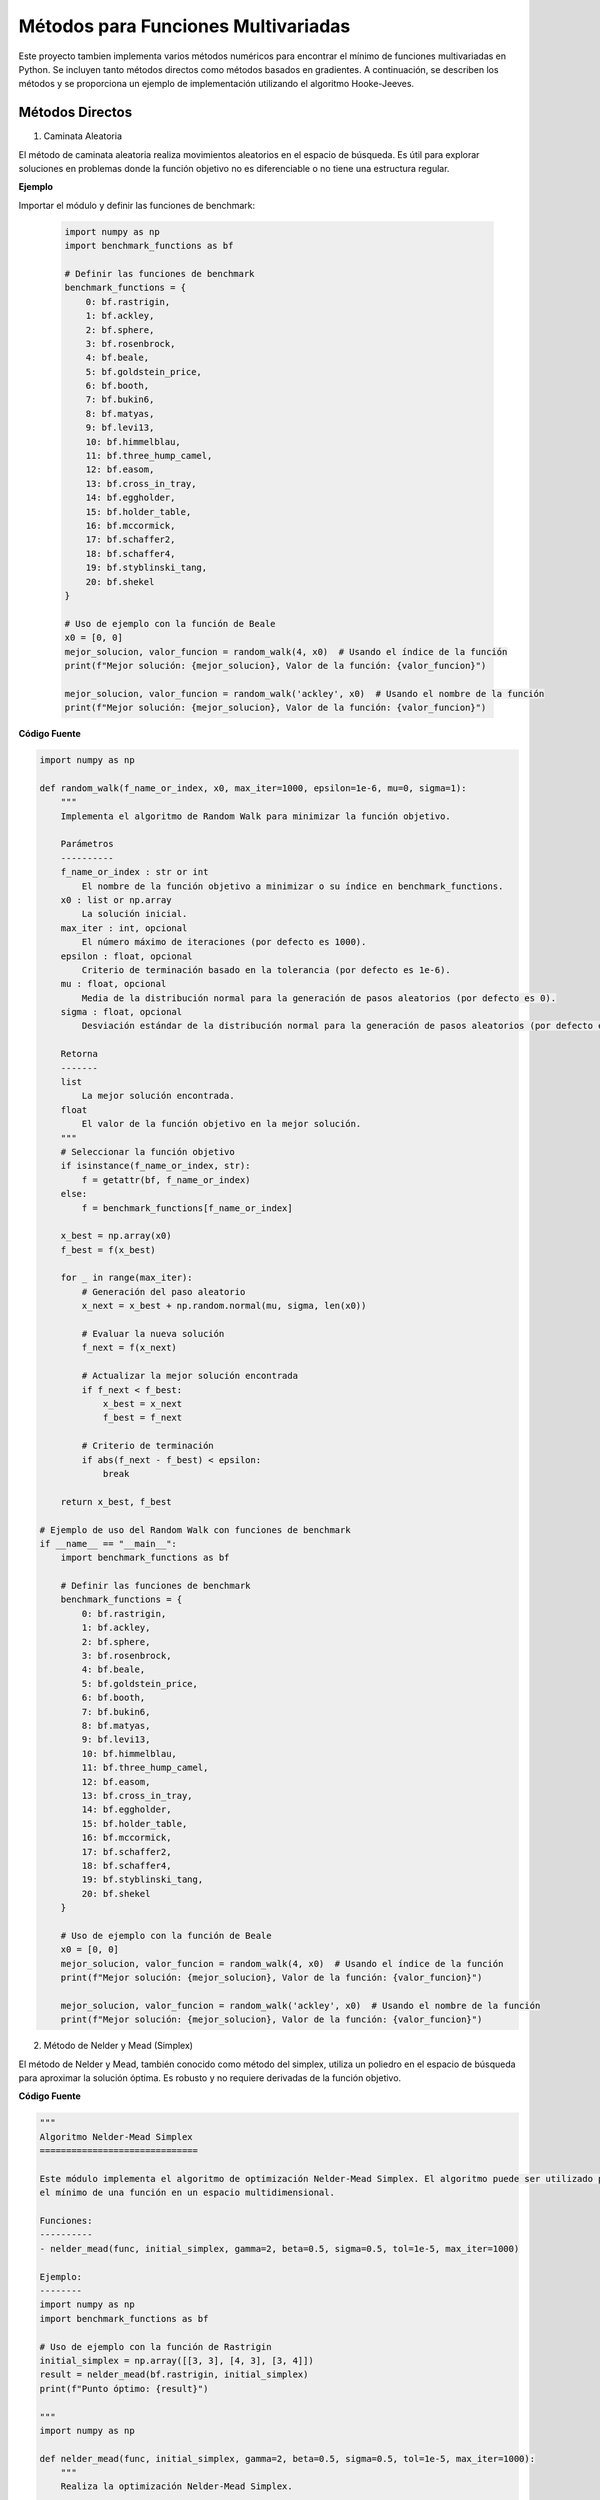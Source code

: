 Métodos para Funciones Multivariadas
====================================

Este proyecto tambien implementa varios métodos numéricos para encontrar el mínimo de funciones multivariadas en Python. Se incluyen tanto métodos directos como métodos basados en gradientes. A continuación, se describen los métodos y se proporciona un ejemplo de implementación utilizando el algoritmo Hooke-Jeeves.


Métodos Directos
----------------

1. Caminata Aleatoria

El método de caminata aleatoria realiza movimientos aleatorios en el espacio de búsqueda. Es útil para explorar soluciones en problemas donde la función objetivo no es diferenciable o no tiene una estructura regular.

.. def:: random_walk(f_name_or_index, x0, max_iter=1000, epsilon=1e-6, mu=0, sigma=1)

  Implementa el algoritmo de Random Walk para minimizar la función objetivo.

  :param f_name_or_index: El nombre de la función objetivo a minimizar o su índice en `benchmark_functions`.
  :type f_name_or_index: str or int
  :param x0: La solución inicial.
  :type x0: list or np.array
  :param max_iter: El número máximo de iteraciones (por defecto es 1000).
  :type max_iter: int, optional
  :param epsilon: Criterio de terminación basado en la tolerancia (por defecto es 1e-6).
  :type epsilon: float, optional
  :param mu: Media de la distribución normal para la generación de pasos aleatorios (por defecto es 0).
  :type mu: float, optional
  :param sigma: Desviación estándar de la distribución normal para la generación de pasos aleatorios (por defecto es 1).
  :type sigma: float, optional

  :returns: La mejor solución encontrada y el valor de la función objetivo en la mejor solución.
  :rtype: tuple

**Ejemplo**

Importar el módulo y definir las funciones de benchmark:

  .. code-block:: python

      import numpy as np
      import benchmark_functions as bf

      # Definir las funciones de benchmark
      benchmark_functions = {
          0: bf.rastrigin,
          1: bf.ackley,
          2: bf.sphere,
          3: bf.rosenbrock,
          4: bf.beale,
          5: bf.goldstein_price,
          6: bf.booth,
          7: bf.bukin6,
          8: bf.matyas,
          9: bf.levi13,
          10: bf.himmelblau,
          11: bf.three_hump_camel,
          12: bf.easom,
          13: bf.cross_in_tray,
          14: bf.eggholder,
          15: bf.holder_table,
          16: bf.mccormick,
          17: bf.schaffer2,
          18: bf.schaffer4,
          19: bf.styblinski_tang,
          20: bf.shekel
      }

      # Uso de ejemplo con la función de Beale
      x0 = [0, 0]
      mejor_solucion, valor_funcion = random_walk(4, x0)  # Usando el índice de la función
      print(f"Mejor solución: {mejor_solucion}, Valor de la función: {valor_funcion}")

      mejor_solucion, valor_funcion = random_walk('ackley', x0)  # Usando el nombre de la función
      print(f"Mejor solución: {mejor_solucion}, Valor de la función: {valor_funcion}")

**Código Fuente**

.. code-block:: python

    import numpy as np

    def random_walk(f_name_or_index, x0, max_iter=1000, epsilon=1e-6, mu=0, sigma=1):
        """
        Implementa el algoritmo de Random Walk para minimizar la función objetivo.

        Parámetros
        ----------
        f_name_or_index : str or int
            El nombre de la función objetivo a minimizar o su índice en benchmark_functions.
        x0 : list or np.array
            La solución inicial.
        max_iter : int, opcional
            El número máximo de iteraciones (por defecto es 1000).
        epsilon : float, opcional
            Criterio de terminación basado en la tolerancia (por defecto es 1e-6).
        mu : float, opcional
            Media de la distribución normal para la generación de pasos aleatorios (por defecto es 0).
        sigma : float, opcional
            Desviación estándar de la distribución normal para la generación de pasos aleatorios (por defecto es 1).

        Retorna
        -------
        list
            La mejor solución encontrada.
        float
            El valor de la función objetivo en la mejor solución.
        """
        # Seleccionar la función objetivo
        if isinstance(f_name_or_index, str):
            f = getattr(bf, f_name_or_index)
        else:
            f = benchmark_functions[f_name_or_index]

        x_best = np.array(x0)
        f_best = f(x_best)

        for _ in range(max_iter):
            # Generación del paso aleatorio
            x_next = x_best + np.random.normal(mu, sigma, len(x0))

            # Evaluar la nueva solución
            f_next = f(x_next)

            # Actualizar la mejor solución encontrada
            if f_next < f_best:
                x_best = x_next
                f_best = f_next

            # Criterio de terminación
            if abs(f_next - f_best) < epsilon:
                break

        return x_best, f_best

    # Ejemplo de uso del Random Walk con funciones de benchmark
    if __name__ == "__main__":
        import benchmark_functions as bf

        # Definir las funciones de benchmark
        benchmark_functions = {
            0: bf.rastrigin,
            1: bf.ackley,
            2: bf.sphere,
            3: bf.rosenbrock,
            4: bf.beale,
            5: bf.goldstein_price,
            6: bf.booth,
            7: bf.bukin6,
            8: bf.matyas,
            9: bf.levi13,
            10: bf.himmelblau,
            11: bf.three_hump_camel,
            12: bf.easom,
            13: bf.cross_in_tray,
            14: bf.eggholder,
            15: bf.holder_table,
            16: bf.mccormick,
            17: bf.schaffer2,
            18: bf.schaffer4,
            19: bf.styblinski_tang,
            20: bf.shekel
        }

        # Uso de ejemplo con la función de Beale
        x0 = [0, 0]
        mejor_solucion, valor_funcion = random_walk(4, x0)  # Usando el índice de la función
        print(f"Mejor solución: {mejor_solucion}, Valor de la función: {valor_funcion}")

        mejor_solucion, valor_funcion = random_walk('ackley', x0)  # Usando el nombre de la función
        print(f"Mejor solución: {mejor_solucion}, Valor de la función: {valor_funcion}")


2. Método de Nelder y Mead (Simplex)

El método de Nelder y Mead, también conocido como método del simplex, utiliza un poliedro en el espacio de búsqueda para aproximar la solución óptima. Es robusto y no requiere derivadas de la función objetivo.

.. def:: **nelder_mead(func, initial_simplex, gamma=2, beta=0.5, sigma=0.5, tol=1e-5, max_iter=1000)

  Realiza la optimización Nelder-Mead Simplex para minimizar la función objetivo.

  :param func: La función objetivo a minimizar.
  :type func: callable
  :param initial_simplex: Simplejo inicial (array de puntos).
  :type initial_simplex: np.ndarray
  :param gamma: Parámetro de expansión (por defecto es 2).
  :type gamma: float, optional
  :param beta: Parámetro de contracción (por defecto es 0.5).
  :type beta: float, optional
  :param sigma: Parámetro de reducción (por defecto es 0.5).
  :type sigma: float, optional
  :param tol: Tolerancia para la terminación (por defecto es 1e-5).
  :type tol: float, optional
  :param max_iter: Número máximo de iteraciones (por defecto es 1000).
  :type max_iter: int, optional

  :returns: La posición estimada del mínimo encontrado.
  :rtype: np.ndarray

**Código Fuente**

.. code-block:: python

    """
    Algoritmo Nelder-Mead Simplex
    ==============================

    Este módulo implementa el algoritmo de optimización Nelder-Mead Simplex. El algoritmo puede ser utilizado para encontrar 
    el mínimo de una función en un espacio multidimensional.

    Funciones:
    ----------
    - nelder_mead(func, initial_simplex, gamma=2, beta=0.5, sigma=0.5, tol=1e-5, max_iter=1000)

    Ejemplo:
    --------
    import numpy as np
    import benchmark_functions as bf

    # Uso de ejemplo con la función de Rastrigin
    initial_simplex = np.array([[3, 3], [4, 3], [3, 4]])
    result = nelder_mead(bf.rastrigin, initial_simplex)
    print(f"Punto óptimo: {result}")

    """
    import numpy as np

    def nelder_mead(func, initial_simplex, gamma=2, beta=0.5, sigma=0.5, tol=1e-5, max_iter=1000):
        """
        Realiza la optimización Nelder-Mead Simplex.

        Parámetros
        ----------
        func : callable
            La función objetivo a minimizar.
        initial_simplex : np.ndarray
            Simplejo inicial (array de puntos).
        gamma : float, opcional
            Parámetro de expansión (por defecto es 2).
        beta : float, opcional
            Parámetro de contracción (por defecto es 0.5).
        sigma : float, opcional
            Parámetro de reducción (por defecto es 0.5).
        tol : float, opcional
            Tolerancia para la terminación (por defecto es 1e-5).
        max_iter : int, opcional
            Número máximo de iteraciones (por defecto es 1000).

        Retorna
        -------
        np.ndarray
            La posición estimada del mínimo.
        """
        simplex = initial_simplex.copy()
        num_points = len(simplex)
        
        for iteration in range(max_iter):
            # Ordenar los puntos del simplex por sus valores de función
            simplex = sorted(simplex, key=lambda x: func(x))
            x_best = simplex[0]
            x_worst = simplex[-1]
            x_second_worst = simplex[-2]

            # Calcular el centroide de los mejores puntos
            x_centroid = np.mean(simplex[:-1], axis=0)

            # Reflexión
            x_reflected = x_centroid + gamma * (x_centroid - x_worst)
            if func(x_best) <= func(x_reflected) < func(x_second_worst):
                simplex[-1] = x_reflected
            else:
                if func(x_reflected) < func(x_best):
                    # Expansión
                    x_expanded = x_centroid + gamma * (x_reflected - x_centroid)
                    if func(x_expanded) < func(x_reflected):
                        simplex[-1] = x_expanded
                    else:
                        simplex[-1] = x_reflected
                else:
                    # Contracción
                    x_contracted = x_centroid + beta * (x_worst - x_centroid)
                    if func(x_contracted) < func(x_worst):
                        simplex[-1] = x_contracted
                    else:
                        # Reducción
                        simplex = [x_best + sigma * (x - x_best) for x in simplex[1:]]
                        simplex.insert(0, x_best)

            # Verificar la convergencia
            if np.std([func(x) for x in simplex]) < tol:
                break

        return simplex[0]

    # Ejemplo de uso del Nelder-Mead Simplex con funciones de benchmark
    if __name__ == "__main__":
        import benchmark_functions as bf

        # Definir las funciones de benchmark
        benchmark_functions = {
            0: bf.rastrigin,
            1: bf.ackley,
            2: bf.sphere,
            3: bf.rosenbrock,
            4: bf.beale,
            5: bf.goldstein_price,
            6: bf.booth,
            7: bf.bukin6,
            8: bf.matyas,
            9: bf.levi13,
            10: bf.himmelblau,
            11: bf.three_hump_camel,
            12: bf.easom,
            13: bf.cross_in_tray,
            14: bf.eggholder,
            15: bf.holder_table,
            16: bf.mccormick,
            17: bf.schaffer2,
            18: bf.schaffer4,
            19: bf.styblinski_tang,
            20: bf.shekel
        }

        # Uso de ejemplo con la función de Rastrigin
        initial_simplex = np.array([[3, 3], [4, 3], [3, 4]])
        result = nelder_mead(benchmark_functions[0], initial_simplex)
        print(f"Punto óptimo: {result}")


3. Método de Hooke-Jeeves

El método de Hooke-Jeeves es una técnica de búsqueda directa que explora el espacio de búsqueda mediante pasos incrementales y reducciones adaptativas del tamaño del paso. Es efectivo para encontrar mínimos locales en funciones continuas.

.. def:: hooke_jeeves(x_initial, delta, alpha, function, max_iterations=1000, tolerance=1e-6)

  Realiza la optimización Hooke-Jeeves para minimizar la función objetivo.

  :param x_initial: La solución inicial.
  :type x_initial: list or np.ndarray
  :param delta: Paso de búsqueda.
  :type delta: float
  :param alpha: Factor de reducción del paso.
  :type alpha: float
  :param function: La función objetivo a minimizar.
  :type function: callable
  :param max_iterations: Número máximo de iteraciones (por defecto es 1000).
  :type max_iterations: int, optional
  :param tolerance: Tolerancia para la terminación (por defecto es 1e-6).
  :type tolerance: float, optional

  :returns: La posición estimada del mínimo encontrado, el valor de la función objetivo en la mejor solución, y la trayectoria de puntos visitados.
  :rtype: np.ndarray, float, np.ndarray

**codigo fuente**

.. code-block:: python
    """
    Algoritmo Hooke-Jeeves
    ==============================

    Este módulo implementa el algoritmo de optimización Hooke-Jeeves. El algoritmo puede ser utilizado para encontrar 
    el mínimo de una función en un espacio multidimensional.

    Funciones:
    ----------
    - hooke_jeeves(x_initial, delta, alpha, function, max_iterations=1000, tolerance=1e-6)

    Ejemplo:
    --------
    import numpy as np
    import benchmark_functions as bf

    # Uso de ejemplo con la función de Rastrigin
    x_initial = [0, 0]
    delta = 0.5
    alpha = 0.5
    result, value, path = hooke_jeeves(x_initial, delta, alpha, bf.rastrigin)
    print(f"Punto óptimo: {result}, Valor de la función: {value}")

    """

    import numpy as np

    def hooke_jeeves(x_initial, delta, alpha, function, max_iterations=1000, tolerance=1e-6):
        """
        Realiza la optimización Hooke-Jeeves.

        Parámetros
        ----------
        x_initial : list or np.array
            La solución inicial.
        delta : float
            Paso de búsqueda.
        alpha : float
            Factor de reducción del paso.
        function : callable
            La función objetivo a minimizar.
        max_iterations : int, opcional
            Número máximo de iteraciones (por defecto es 1000).
        tolerance : float, opcional
            Tolerancia para la terminación (por defecto es 1e-6).

        Retorna
        -------
        np.ndarray
            La posición estimada del mínimo.
        float
            El valor de la función objetivo en la mejor solución.
        np.ndarray
            La trayectoria de puntos visitados durante la optimización.
        """
        x = np.array(x_initial)
        n = len(x)
        delta_x = np.eye(n) * delta
        f_current = function(x)
        path = [x]

        for _ in range(max_iterations):
            f_best = f_current
            x_best = x.copy()

            for d in range(n):
                x_new = x + delta_x[d]
                f_new = function(x_new)
                if f_new < f_best:
                    f_best = f_new
                    x_best = x_new
                else:
                    x_new = x - delta_x[d]
                    f_new = function(x_new)
                    if f_new < f_best:
                        f_best = f_new
                        x_best = x_new

            if f_best >= f_current:
                delta *= alpha
                delta_x = np.eye(n) * delta
            else:
                x = x_best
                f_current = f_best
                path.append(x)

            if np.abs(f_current - f_best) < tolerance:
                break

        return x, f_current, np.array(path)

    # Ejemplo de uso del Hooke-Jeeves con funciones de benchmark
    if __name__ == "__main__":
        import benchmark_functions as bf

        # Definir las funciones de benchmark
        benchmark_functions = {
            0: bf.rastrigin,
            1: bf.ackley,
            2: bf.sphere,
            3: bf.rosenbrock,
            4: bf.beale,
            5: bf.goldstein_price,
            6: bf.booth,
            7: bf.bukin6,
            8: bf.matyas,
            9: bf.levi13,
            10: bf.himmelblau,
            11: bf.three_hump_camel,
            12: bf.easom,
            13: bf.cross_in_tray,
            14: bf.eggholder,
            15: bf.holder_table,
            16: bf.mccormick,
            17: bf.schaffer2,
            18: bf.schaffer4,
            19: bf.styblinski_tang,
            20: bf.shekel
        }

        # Uso de ejemplo con la función de Rastrigin
        x_initial = [0, 0]
        delta = 0.5
        alpha = 0.5
        result, value, path = hooke_jeeves(x_initial, delta, alpha, benchmark_functions[0])
        print(f"Punto óptimo: {result}, Valor de la función: {value}")

Métodos de Gradiente
--------------------

1. Método de Cauchy

El método de Cauchy utiliza una combinación de descensos por gradiente y pasos de búsqueda lineal para encontrar el mínimo local de una función. Es eficiente pero puede requerir ajustes en el tamaño de paso.

.. def:: regla_eliminacion(x1, x2, fx1, fx2, a, b)

  Implementa la regla de eliminación para la búsqueda unidireccional.
  
  :param x1: Primer punto en el intervalo.
  :type x1: float
  :param x2: Segundo punto en el intervalo.
  :type x2: float
  :param fx1: Valor de la función en x1.
  :type fx1: float
  :param fx2: Valor de la función en x2.
  :type fx2: float
  :param a: Límite inferior del intervalo.
  :type a: float
  :param b: Límite superior del intervalo.
  :type b: float
  :returns: Nuevos límites del intervalo después de la eliminación.
  :rtype: tuple

.. def:: w_to_x(w, a, b)

  Convierte un valor w en el intervalo [0, 1] a un valor en el intervalo [a, b].
  
  :param w: Valor en el intervalo [0, 1].
  :type w: float
  :param a: Límite inferior del intervalo original.
  :type a: float
  :param b: Límite superior del intervalo original.
  :type b: float
  :returns: Valor correspondiente en el intervalo [a, b].
  :rtype: float

.. def:: busquedaDorada(funcion, epsilon, a, b)

  Realiza una búsqueda dorada para minimizar una función en un intervalo dado.
  
  :param funcion: Función unidimensional a minimizar.
  :type funcion: callable
  :param epsilon: Tolerancia para la convergencia.
  :type epsilon: float
  :param a: Límite inferior del intervalo.
  :type a: float
  :param b: Límite superior del intervalo.
  :type b: float
  :returns: Punto en el intervalo [a, b] que minimiza la función.
  :rtype: float

.. def:: gradiente(f, x, deltaX=0.001)

  Calcula el gradiente numérico de una función en un punto dado.
  
  :param f: Función de la cual se quiere calcular el gradiente.
  :type f: callable
  :param x: Lista o tupla con las coordenadas en las que se calcula el gradiente.
  :type x: list or tuple
  :param deltaX: Incremento pequeño para aproximar la derivada (por defecto es 0.001).
  :type deltaX: float
  :returns: Gradiente numérico de la función en el punto dado.
  :rtype: list

.. def:: cauchy(funcion, x0, epsilon1, epsilon2, M, optimizador_univariable)

  Implementa el método de Cauchy para minimizar una función.
  
  :param funcion: Función a minimizar.
  :type funcion: callable
  :param x0: Punto inicial.
  :type x0: list or np.ndarray
  :param epsilon1: Tolerancia para el gradiente.
  :type epsilon1: float
  :param epsilon2: Tolerancia para el cambio en x.
  :type epsilon2: float
  :param M: Número máximo de iteraciones.
  :type M: int
  :param optimizador_univariable: Método de búsqueda unidireccional.
  :type optimizador_univariable: callable
  :returns: Punto que minimiza la función y el valor de la función en ese punto.
  :rtype: np.ndarray, float

**codigo fuente**

.. code-block:: python
 
    """
    Algoritmo de Cauchy
    ==============================

    Este módulo implementa el algoritmo de optimización de Cauchy. El algoritmo puede ser utilizado para encontrar 
    el mínimo de una función en un espacio multidimensional.

    Funciones:
    ----------
    - regla_eliminacion(x1, x2, fx1, fx2, a, b)
    - w_to_x(w, a, b)
    - busquedaDorada(funcion, epsilon, a, b)
    - gradiente(f, x, deltaX=0.001)
    - cauchy(funcion, x0, epsilon1, epsilon2, M, optimizador_univariable)

    Ejemplo:
    --------
    import numpy as np
    import benchmark_functions as bf

    # Uso de ejemplo con la función de Himmelblau
    x0 = [0.0, 0.0]
    resultado, valor = cauchy(bf.himmelblau, x0, 0.001, 0.001, 100, busquedaDorada)
    print(f"Resultado Cauchy: {resultado}, Valor de la función: {valor}")
    """

    import math
    import numpy as np

    def regla_eliminacion(x1, x2, fx1, fx2, a, b):
        """
        Regla de eliminación para la búsqueda unidireccional.
        
        :param x1: Primer punto en el intervalo.
        :param x2: Segundo punto en el intervalo.
        :param fx1: Valor de la función en x1.
        :param fx2: Valor de la función en x2.
        :param a: Límite inferior del intervalo.
        :param b: Límite superior del intervalo.
        :return: Nuevos límites del intervalo después de la eliminación.
        """
        if fx1 > fx2:
            return x1, b
        if fx1 < fx2:
            return a, x2
        return x1, x2

    def w_to_x(w, a, b):
        """
        Convierte un valor w en el intervalo [0, 1] a un valor en el intervalo [a, b].
        
        :param w: Valor en el intervalo [0, 1].
        :param a: Límite inferior del intervalo original.
        :param b: Límite superior del intervalo original.
        :return: Valor correspondiente en el intervalo [a, b].
        """
        return w * (b - a) + a

    def busquedaDorada(funcion, epsilon, a, b):
        """
        Realiza una búsqueda dorada para minimizar una función en un intervalo dado.
        
        :param funcion: Función unidimensional a minimizar.
        :param epsilon: Tolerancia para la convergencia.
        :param a: Límite inferior del intervalo.
        :param b: Límite superior del intervalo.
        :return: Punto en el intervalo [a, b] que minimiza la función.
        """
        PHI = (1 + math.sqrt(5)) / 2 - 1
        aw, bw = 0, 1
        Lw = 1
        k = 1
        
        while Lw > epsilon:
            w2 = aw + PHI * Lw
            w1 = bw - PHI * Lw
            aw, bw = regla_eliminacion(w1, w2, funcion(w_to_x(w1, a, b)), funcion(w_to_x(w2, a, b)), aw, bw)
            k += 1
            Lw = bw - aw
            
        return (w_to_x(aw, a, b) + w_to_x(bw, a, b)) / 2

    def gradiente(f, x, deltaX=0.001):
        """
        Calcula el gradiente numérico de una función en un punto dado.
        
        :param f: Función de la cual se quiere calcular el gradiente.
        :param x: Lista o tupla con las coordenadas en las que se calcula el gradiente.
        :param deltaX: Incremento pequeño para aproximar la derivada.
        :return: Gradiente numérico de la función en el punto dado.
        """
        grad = []
        for i in range(len(x)):
            xp = x.copy()
            xn = x.copy()
            xp[i] += deltaX
            xn[i] -= deltaX
            grad.append((f(xp) - f(xn)) / (2 * deltaX))
        return grad

    def cauchy(funcion, x0, epsilon1, epsilon2, M, optimizador_univariable):
        """
        Implementa el método de Cauchy para minimizar una función.
        
        :param funcion: Función a minimizar.
        :param x0: Punto inicial.
        :param epsilon1: Tolerancia para el gradiente.
        :param epsilon2: Tolerancia para el cambio en x.
        :param M: Número máximo de iteraciones.
        :param optimizador_univariable: Método de búsqueda unidireccional.
        :return: Punto que minimiza la función y el valor de la función en ese punto.
        """
        terminar = False
        xk = x0
        k = 0
        
        while not terminar:
            grad = gradiente(funcion, xk)
            
            if math.sqrt(sum(g**2 for g in grad)) < epsilon1 or k >= M:
                terminar = True
            else:
                def alpha_function(alpha):
                    return funcion([xk[i] - alpha * grad[i] for i in range(len(xk))])
                
                alpha = optimizador_univariable(alpha_function, epsilon=epsilon2, a=0.0, b=1.0)
                x_k1 = [xk[i] - alpha * grad[i] for i in range(len(xk))]
                
                if math.sqrt(sum((x_k1[i] - xk[i])**2 for i in range(len(xk)))) / (math.sqrt(sum(xk[i]**2 for i in range(len(xk)))) + 1e-5) <= epsilon2:
                    terminar = True
                else:
                    k += 1
                    xk = x_k1
        
        return xk, funcion(xk)

    if __name__ == "__main__":
        import benchmark_functions as bf
        # Definir las funciones de benchmark
        benchmark_functions = {
            0: bf.rastrigin,
            1: bf.ackley,
            2: bf.sphere,
            3: bf.rosenbrock,
            4: bf.beale,
            5: bf.goldstein_price,
            6: bf.booth,
            7: bf.bukin6,
            8: bf.matyas,
            9: bf.levi13,
            10: bf.himmelblau,
            11: bf.three_hump_camel,
            12: bf.easom,
            13: bf.cross_in_tray,
            14: bf.eggholder,
            15: bf.holder_table,
            16: bf.mccormick,
            17: bf.schaffer2,
            18: bf.schaffer4,
            19: bf.styblinski_tang,
            20: bf.shekel
        }

        # Uso de ejemplo con la función de Himmelblau
        x0 = [0.0, 0.0]
        resultado, valor = cauchy(benchmark_functions[10], x0, 0.001, 0.001, 100, busquedaDorada)
        print(f"Resultado Cauchy: {resultado}, Valor de la función: {valor}")

2. Método de Fletcher-Reeves

El método de Fletcher-Reeves es un algoritmo de descenso por gradiente conjugado que utiliza direcciones conjugadas para mejorar la convergencia hacia el mínimo local de una función.

.. def:: gradiente(f, x, deltaX=0.001)

  Calcula el gradiente numérico de una función en un punto dado.
  
  :param f: Función de la cual se quiere calcular el gradiente.
  :type f: callable
  :param x: Lista o tupla con las coordenadas en las que se calcula el gradiente.
  :type x: list or tuple
  :param deltaX: Incremento pequeño para aproximar la derivada (por defecto es 0.001).
  :type deltaX: float
  :returns: Gradiente numérico de la función en el punto dado.
  :rtype: list

.. def:: busqueda_unidireccional(f_lambda, a=0, b=1, tol=1e-5)

  Realiza una búsqueda unidireccional para minimizar una función en un intervalo dado.
  
  :param f_lambda: Función unidimensional a minimizar.
  :type f_lambda: callable
  :param a: Límite inferior del intervalo.
  :type a: float
  :param b: Límite superior del intervalo.
  :type b: float
  :param tol: Tolerancia para la convergencia (por defecto es 1e-5).
  :type tol: float
  :returns: Punto en el intervalo [a, b] que minimiza la función.
  :rtype: float

.. def:: conjugate_gradient_method(f, x0, tol1=1e-5, tol2=1e-5, tol3=1e-5, max_iter=1000)

  Implementa el método del gradiente conjugado para minimizar una función.
  
  :param f: Función a minimizar.
  :type f: callable
  :param x0: Punto inicial.
  :type x0: list or np.ndarray
  :param tol1: Tolerancia para el cambio en x (por defecto es 1e-5).
  :type tol1: float
  :param tol2: Tolerancia relativa para el cambio en x (por defecto es 1e-5).
  :type tol2: float
  :param tol3: Tolerancia para el gradiente (por defecto es 1e-5).
  :type tol3: float
  :param max_iter: Número máximo de iteraciones (por defecto es 1000).
  :type max_iter: int
  :returns: Punto que minimiza la función y el valor de la función en ese punto.
  :rtype: np.ndarray, float

.. code-block:: python
    """
    Algoritmo de Gradiente Conjugado
    ==============================

    Este módulo implementa el algoritmo de optimización de gradiente conjugado. El algoritmo puede ser utilizado para encontrar 
    el mínimo de una función en un espacio multidimensional.

    Funciones:
    ----------
    - himmelblau(x)
    - gradiente(f, x, deltaX=0.001)
    - busqueda_unidireccional(f_lambda, a=0, b=1, tol=1e-5)
    - conjugate_gradient_method(f, x0, tol1=1e-5, tol2=1e-5, tol3=1e-5, max_iter=1000)

    Ejemplo:
    --------
    import numpy as np
    import benchmark_functions as bf
    """

    import math

    # Gradiente numérico
    def gradiente(f, x, deltaX=0.001):
        """
        Calcula el gradiente numérico de una función en un punto dado.
        
        :param f: Función de la cual se quiere calcular el gradiente.
        :param x: Lista o tupla con las coordenadas en las que se calcula el gradiente.
        :param deltaX: Incremento pequeño para aproximar la derivada.
        :return: Gradiente numérico de la función en el punto dado.
        """
        grad = []
        for i in range(len(x)):
            xp = x.copy()
            xn = x.copy()
            xp[i] += deltaX
            xn[i] -= deltaX
            grad.append((f(xp) - f(xn)) / (2 * deltaX))
        return grad

    # Búsqueda unidireccional manual
    def busqueda_unidireccional(f_lambda, a=0, b=1, tol=1e-5):
        """
        Realiza una búsqueda unidireccional para minimizar una función en un intervalo dado.
        
        :param f_lambda: Función unidimensional a minimizar.
        :param a: Límite inferior del intervalo.
        :param b: Límite superior del intervalo.
        :param tol: Tolerancia para la convergencia.
        :return: Punto en el intervalo [a, b] que minimiza la función.
        """
        PHI = (1 + math.sqrt(5)) / 2 - 1
        aw, bw = 0, 1
        Lw = 1
        
        while Lw > tol:
            w2 = aw + PHI * Lw
            w1 = bw - PHI * Lw
            aw, bw = regla_eliminacion(w1, w2, f_lambda(w_to_x(w1, a, b)), f_lambda(w_to_x(w2, a, b)), aw, bw)
            Lw = bw - aw
            
        return (w_to_x(aw, a, b) + w_to_x(bw, a, b)) / 2

    def regla_eliminacion(x1, x2, fx1, fx2, a, b):
        """
        Regla de eliminación para la búsqueda unidireccional.
        
        :param x1: Primer punto en el intervalo.
        :param x2: Segundo punto en el intervalo.
        :param fx1: Valor de la función en x1.
        :param fx2: Valor de la función en x2.
        :param a: Límite inferior del intervalo.
        :param b: Límite superior del intervalo.
        :return: Nuevos límites del intervalo después de la eliminación.
        """
        if fx1 > fx2:
            return x1, b
        if fx1 < fx2:
            return a, x2
        return x1, x2

    def w_to_x(w, a, b):
        """
        Convierte un valor w en el intervalo [0, 1] a un valor en el intervalo [a, b].
        
        :param w: Valor en el intervalo [0, 1].
        :param a: Límite inferior del intervalo original.
        :param b: Límite superior del intervalo original.
        :return: Valor correspondiente en el intervalo [a, b].
        """
        return w * (b - a) + a

    # Método del gradiente conjugado
    def conjugate_gradient_method(f, x0, tol1=1e-5, tol2=1e-5, tol3=1e-5, max_iter=1000):
        """
        Implementa el método del gradiente conjugado para minimizar una función.
        
        :param f: Función a minimizar.
        :param x0: Punto inicial.
        :param tol1: Tolerancia para el cambio en x.
        :param tol2: Tolerancia relativa para el cambio en x.
        :param tol3: Tolerancia para el gradiente.
        :param max_iter: Número máximo de iteraciones.
        :return: Punto que minimiza la función y el valor de la función en ese punto.
        """
        x = x0[:]
        grad = gradiente(f, x)
        s = [-g for g in grad]
        
        for k in range(max_iter):
            # Búsqueda de línea para encontrar λ
            def f_lambda(lmbda):
                x_new = [x[i] + lmbda * s[i] for i in range(len(x))]
                return f(x_new)
            
            lmbda = busqueda_unidireccional(f_lambda)
            
            # Actualizar x
            x_new = [x[i] + lmbda * s[i] for i in range(len(x))]
            
            if all(abs(x_new[i] - x[i]) / (abs(x[i]) if abs(x[i]) > tol1 else 1) < tol2 for i in range(len(x))) \
                    or math.sqrt(sum(g**2 for g in gradiente(f, x_new))) <= tol3:
                break
            
            grad_new = gradiente(f, x_new)
            beta = sum(grad_new[i]**2 for i in range(len(x))) / sum(grad[i]**2 for i in range(len(x)))
            
            s = [-grad_new[i] + beta * s[i] for i in range(len(x))]
            x, grad = x_new, grad_new
            
        return x, f(x)

    # Ejemplo de uso:
    if __name__ == "__main__":
        import benchmark_functions as bf
        # Definir las funciones de benchmark
        benchmark_functions = {
            0: bf.rastrigin,
            1: bf.ackley,
            2: bf.sphere,
            3: bf.rosenbrock,
            4: bf.beale,
            5: bf.goldstein_price,
            6: bf.booth,
            7: bf.bukin6,
            8: bf.matyas,
            9: bf.levi13,
            10: bf.himmelblau,
            11: bf.three_hump_camel,
            12: bf.easom,
            13: bf.cross_in_tray,
            14: bf.eggholder,
            15: bf.holder_table,
            16: bf.mccormick,
            17: bf.schaffer2,
            18: bf.schaffer4,
            19: bf.styblinski_tang,
            20: bf.shekel
        }

        x0 = [0.0, 0.0]
        resultado, valor = conjugate_gradient_method(benchmark_functions[10], x0)
        print(f"Resultado Gradiente Conjugado: {resultado}, Valor de la función: {valor}")

3. Método de Newton

El método de Newton es un algoritmo avanzado que utiliza la matriz Hessiana de la función objetivo para calcular la dirección y el tamaño del paso óptimos. Es eficiente pero puede ser sensible a la precisión numérica y requerir evaluaciones exactas de la Hessiana.

.. def:: gradiente(f, x, deltaX=1e-5)

  Calcula el gradiente numérico de una función en un punto dado.
  
  :param f: Función de la cual se quiere calcular el gradiente.
  :type f: callable
  :param x: Lista o tupla con las coordenadas en las que se calcula el gradiente.
  :type x: list or tuple
  :param deltaX: Incremento pequeño para aproximar la derivada (por defecto es 1e-5).
  :type deltaX: float
  :returns: Gradiente numérico de la función en el punto dado.
  :rtype: np.ndarray

.. def::hessian_matrix(f, x, deltaX=1e-5)

  Calcula la matriz Hessiana numérica de una función en un punto dado.
  
  :param f: Función de la cual se quiere calcular la matriz Hessiana.
  :type f: callable
  :param x: Lista o tupla con las coordenadas en las que se calcula la matriz Hessiana.
  :type x: list or tuple
  :param deltaX: Incremento pequeño para aproximar las segundas derivadas (por defecto es 1e-5).
  :type deltaX: float
  :returns: Matriz Hessiana numérica de la función en el punto dado.
  :rtype: np.ndarray

.. def:: newton_method(f, grad_f, x0, tol1=1e-5, tol2=1e-5, tol3=1e-5, max_iter=1000)

  Implementa el método de Newton para minimizar una función.
  
  :param f: Función a minimizar.
  :type f: callable
  :param grad_f: Gradiente de la función.
  :type grad_f: callable
  :param x0: Punto inicial.
  :type x0: list or np.ndarray
  :param tol1: Tolerancia para el gradiente (por defecto es 1e-5).
  :type tol1: float
  :param tol2: Tolerancia para el cambio en x (por defecto es 1e-5).
  :type tol2: float
  :param tol3: Tolerancia para el valor del gradiente en el nuevo punto (por defecto es 1e-5).
  :type tol3: float
  :param max_iter: Número máximo de iteraciones (por defecto es 1000).
  :type max_iter: int
  :returns: Punto que minimiza la función.
  :rtype: np.ndarray


.. code-block:: python
    """
    Método de Newton
    ==============================

    Este módulo implementa el método de Newton para la optimización. El algoritmo puede ser utilizado para encontrar 
    el mínimo de una función en un espacio multidimensional.

    Funciones:
    ----------
    - himmelblau(x)
    - gradiente(f, x, deltaX=1e-5)
    - hessian_matrix(f, x, deltaX=1e-5)
    - newton_method(f, grad_f, x0, tol1=1e-5, tol2=1e-5, tol3=1e-5, max_iter=1000)

    Ejemplo:
    --------
    import benchmark_functions as bf
    """

    import numpy as np
    import math

    # Cálculo numérico del gradiente
    def gradiente(f, x, deltaX=1e-5):
        """
        Calcula el gradiente numérico de una función en un punto dado.
        
        :param f: Función de la cual se quiere calcular el gradiente.
        :param x: Lista o tupla con las coordenadas en las que se calcula el gradiente.
        :param deltaX: Incremento pequeño para aproximar la derivada.
        :return: Gradiente numérico de la función en el punto dado.
        """
        grad = []
        for i in range(len(x)):
            xp = x.copy()
            xn = x.copy()
            xp[i] += deltaX
            xn[i] -= deltaX
            grad.append((f(xp) - f(xn)) / (2 * deltaX))
        return np.array(grad)

    # Cálculo numérico de la matriz Hessiana
    def hessian_matrix(f, x, deltaX=1e-5):
        """
        Calcula la matriz Hessiana numérica de una función en un punto dado.
        
        :param f: Función de la cual se quiere calcular la matriz Hessiana.
        :param x: Lista o tupla con las coordenadas en las que se calcula la matriz Hessiana.
        :param deltaX: Incremento pequeño para aproximar las segundas derivadas.
        :return: Matriz Hessiana numérica de la función en el punto dado.
        """
        fx = f(x)
        N = len(x)
        H = []
        for i in range(N):
            hi = []
            for j in range(N):
                if i == j:
                    xp = x.copy()
                    xn = x.copy()
                    xp[i] += deltaX
                    xn[i] -= deltaX
                    hi.append((f(xp) - 2*fx + f(xn)) / (deltaX**2))
                else:
                    xpp = x.copy()
                    xpn = x.copy()
                    xnp = x.copy()
                    xnn = x.copy()
                    xpp[i] += deltaX
                    xpp[j] += deltaX
                    xpn[i] += deltaX
                    xpn[j] -= deltaX
                    xnp[i] -= deltaX
                    xnp[j] += deltaX
                    xnn[i] -= deltaX
                    xnn[j] -= deltaX
                    hi.append((f(xpp) - f(xpn) - f(xnp) + f(xnn)) / (4 * deltaX**2))
            H.append(hi)
        return np.array(H)

    # Método de Newton
    def newton_method(f, grad_f, x0, tol1=1e-5, tol2=1e-5, tol3=1e-5, max_iter=1000):
        """
        Implementa el método de Newton para minimizar una función.
        
        :param f: Función a minimizar.
        :param grad_f: Gradiente de la función.
        :param x0: Punto inicial.
        :param tol1: Tolerancia para el gradiente.
        :param tol2: Tolerancia para el cambio en x.
        :param tol3: Tolerancia para el valor del gradiente en el nuevo punto.
        :param max_iter: Número máximo de iteraciones.
        :return: Punto que minimiza la función.
        """
        x = np.array(x0)
        
        for k in range(max_iter):
            grad = grad_f(x)
            H = hessian_matrix(f, x)
            
            # Calcular la dirección de Newton
            H_inv = np.linalg.inv(H)
            p = -np.dot(H_inv, grad)
            
            # Búsqueda unidireccional para encontrar α
            def f_alpha(alpha):
                return f(x + alpha * p)
            
            # Método de búsqueda unidireccional manual (Golden Section)
            def golden_section_search(f, a, b, tol=1e-5):
                phi = (1 + math.sqrt(5)) / 2
                resphi = 2 - phi
                x1 = a + resphi * (b - a)
                x2 = b - resphi * (b - a)
                f1 = f(x1)
                f2 = f(x2)
                while abs(b - a) > tol:
                    if f1 < f2:
                        b = x2
                        x2 = x1
                        f2 = f1
                        x1 = a + resphi * (b - a)
                        f1 = f(x1)
                    else:
                        a = x1
                        x1 = x2
                        f1 = f2
                        x2 = b - resphi * (b - a)
                        f2 = f(x2)
                return (a + b) / 2

            alpha = golden_section_search(f_alpha, 0, 1)
            
            # Actualizar x
            x_new = x + alpha * p
            
            norm_x = np.linalg.norm(x)
            if norm_x == 0:
                norm_x = 1  # Evitar división por cero
            
            if np.linalg.norm(x_new - x) / norm_x < tol2 or np.linalg.norm(grad_f(x_new)) <= tol3:
                x = x_new
                break
            
            x = x_new
            
        return x

    # Ejemplo de uso:
    if __name__ == "__main__":
        import benchmark_functions as bf
        # Definir las funciones de benchmark
        benchmark_functions = {
            0: bf.rastrigin,
            1: bf.ackley,
            2: bf.sphere,
            3: bf.rosenbrock,
            4: bf.beale,
            5: bf.goldstein_price,
            6: bf.booth,
            7: bf.bukin6,
            8: bf.matyas,
            9: bf.levi13,
            10: bf.himmelblau,
            11: bf.three_hump_camel,
            12: bf.easom,
            13: bf.cross_in_tray,
            14: bf.eggholder,
            15: bf.holder_table,
            16: bf.mccormick,
            17: bf.schaffer2,
            18: bf.schaffer4,
            19: bf.styblinski_tang,
            20: bf.shekel
        }

        # Uso de ejemplo con la función de Himmelblau
        x0 = [0.0, 0.0]
        minimo = newton_method(benchmark_functions[10], lambda x: gradiente(benchmark_functions[10], x), x0)
        print(f"Resultado Método de Newton: {minimo}")
